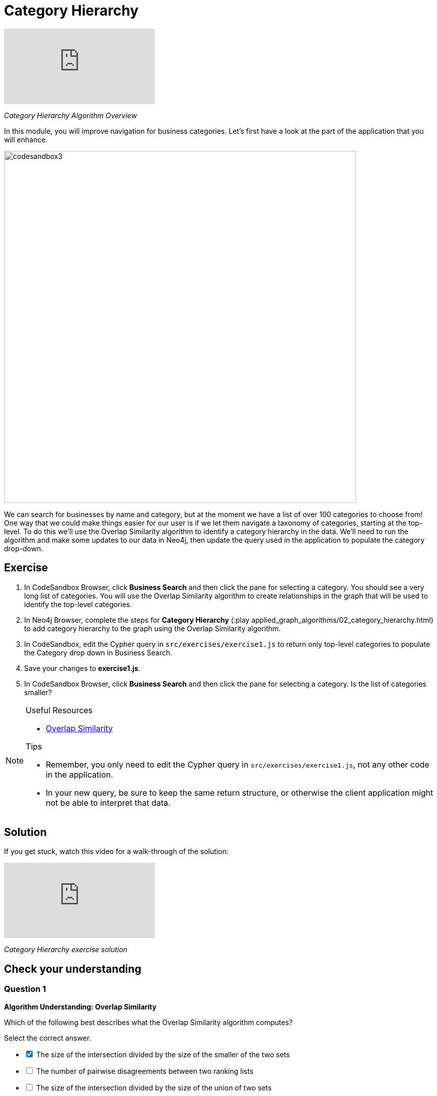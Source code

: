 = Category Hierarchy
:slug: 02-category-hierarchy
:neo4j-version: 3.5
:imagesdir: ../images
:page-slug: {slug}
:page-layout: training
:page-quiz:

video::-pdxTOaX1OI[youtube]

_Category Hierarchy Algorithm Overview_

In this module, you will improve navigation for business categories.
Let's first have a look at the part of the application that you will enhance.

image::codesandbox3.png[,width=700,align=center]

We can search for businesses by name and category, but at the moment we have a list of over 100 categories to choose from!
One way that we could make things easier for our user is if we let them navigate a taxonomy of categories, starting at the top-level. To do this we'll use the Overlap Similarity algorithm to identify a category hierarchy in the data. We'll need to run the algorithm and make some updates to our data in Neo4j, then update the query used in the application to populate the category drop-down.

== Exercise

. In CodeSandbox Browser, click *Business Search* and then click the pane for selecting a category. You should see a very long list of categories. You will use the Overlap Similarity algorithm to create relationships in the graph that will be used to identify the top-level categories.
. In Neo4j Browser, complete the steps for *Category Hierarchy* (:play applied_graph_algorithms/02_category_hierarchy.html) to add category hierarchy to the graph using the Overlap Similarity algorithm.
. In CodeSandbox, edit the Cypher query in `src/exercises/exercise1.js` to return only top-level categories to populate the Category drop down in Business Search.
. Save your changes to *exercise1.js*.
. In CodeSandbox Browser, click *Business Search* and then click the pane for selecting a category. Is the list of categories smaller?

[NOTE]
====
.Useful Resources

* https://neo4j.com/docs/graph-algorithms/current/algorithms/similarity-overlap/[Overlap Similarity^]

.Tips

* Remember, you only need to edit the Cypher query in `src/exercises/exercise1.js`, not any other code in the application.
* In your new query, be sure to keep the same return structure, or otherwise the client application might not be able to interpret that data.
====

== Solution

If you get stuck, watch this video for a walk-through of the solution:

video::621it6d-AxE[youtube]

_Category Hierarchy exercise solution_

[.quiz]
== Check your understanding

=== Question 1

*Algorithm Understanding: Overlap Similarity*

Which of the following best describes what the Overlap Similarity algorithm computes?

Select the correct answer.

[%interactive.answers]
- [x] The size of the intersection divided by the size of the smaller of the two sets
- [ ] The number of pairwise disagreements between two ranking lists
- [ ] The size of the intersection divided by the size of the union of two sets
- [ ] The minimum number of operations required to transform one string into the other

=== Question 2

*Running the algorithm in Neo4j*

Which of the following parameters can be used to control the threshold for overlap similarity?

Select the correct answer.
[%interactive.answers]
- [ ] degreeCutoff
- [x] similarityCutoff
- [ ] minimumSimilarity
- [ ] topK

=== Question 3

*Matching Results*

Which of these categories are top-level categories i.e. they don't have any outgoing `NARROWER_THAN` relationships?

Select the correct answers.
[%interactive.answers]
- [x] Shopping
- [ ] Wine Bars
- [ ] Doctors
- [x] Local Flavor

== Summary

You should now be able to:
[square]
* Use the Overlap Similarity graph algorithm.
